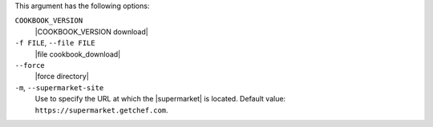 .. The contents of this file are included in multiple topics.
.. This file describes a command or a sub-command for Knife.
.. This file should not be changed in a way that hinders its ability to appear in multiple documentation sets.


This argument has the following options:

``COOKBOOK_VERSION``
   |COOKBOOK_VERSION download|

``-f FILE``, ``--file FILE``
   |file cookbook_download|

``--force``
   |force directory|

``-m``, ``--supermarket-site``
   Use to specify the URL at which the |supermarket| is located. Default value: ``https://supermarket.getchef.com``.
